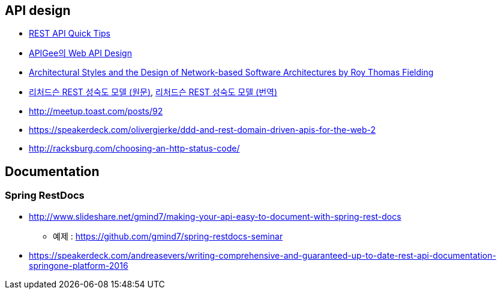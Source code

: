 == API design
* http://www.restapitutorial.com/lessons/restquicktips.html[REST API Quick Tips]
*  https://pages.apigee.com/rs/apigee/images/api-design-ebook-2012-03.pdf[APIGee의 Web API Design]
* http://www.ics.uci.edu/~fielding/pubs/dissertation/top.htm[Architectural Styles and
the Design of Network-based Software Architectures by  Roy Thomas Fielding]
* http://martinfowler.com/articles/richardsonMaturityModel.html[리처드슨 REST 성숙도 모델 (원문)],  http://jinson.tistory.com/190[리처드슨 REST 성숙도 모델 (번역)]
* http://meetup.toast.com/posts/92
* https://speakerdeck.com/olivergierke/ddd-and-rest-domain-driven-apis-for-the-web-2
* http://racksburg.com/choosing-an-http-status-code/

== Documentation
=== Spring RestDocs
* http://www.slideshare.net/gmind7/making-your-api-easy-to-document-with-spring-rest-docs
** 예제 : https://github.com/gmind7/spring-restdocs-seminar
* https://speakerdeck.com/andreasevers/writing-comprehensive-and-guaranteed-up-to-date-rest-api-documentation-springone-platform-2016
